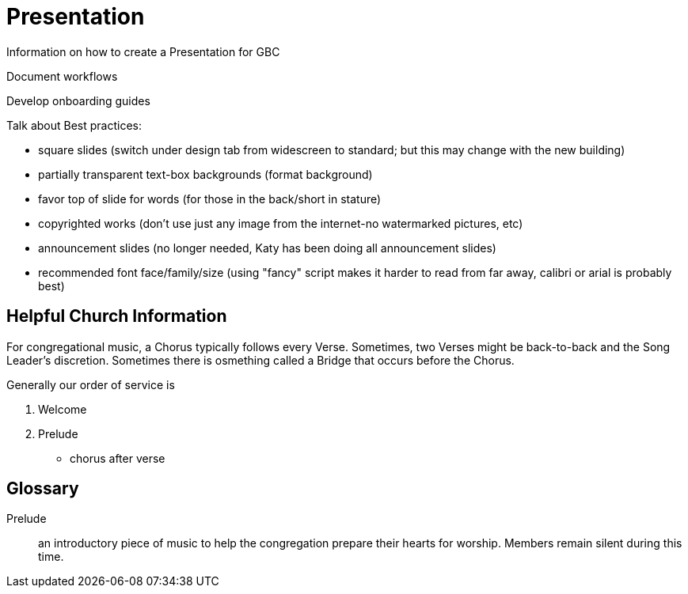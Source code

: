 = Presentation

Information on how to create a Presentation for GBC

Document workflows

Develop onboarding guides

Talk about Best practices:

* square slides (switch under design tab from widescreen to standard; but this may change with the new building)
* partially transparent text-box backgrounds (format background)
* favor top of slide for words (for those in the back/short in stature)
* copyrighted works (don't use just any image from the internet-no watermarked pictures, etc)
* announcement slides (no longer needed, Katy has been doing all announcement slides)
* recommended font face/family/size (using "fancy" script makes it harder to read from far away, calibri or arial is probably best)

== Helpful Church Information

For congregational music, a Chorus typically follows every Verse.  Sometimes, two Verses might be back-to-back and the Song Leader's discretion.  Sometimes there is osmething called a Bridge that occurs before the Chorus.

Generally our order of service is

. Welcome
. Prelude
* chorus after verse

== Glossary

Prelude:: an introductory piece of music to help the congregation prepare their hearts for worship.  Members remain silent during this time.
